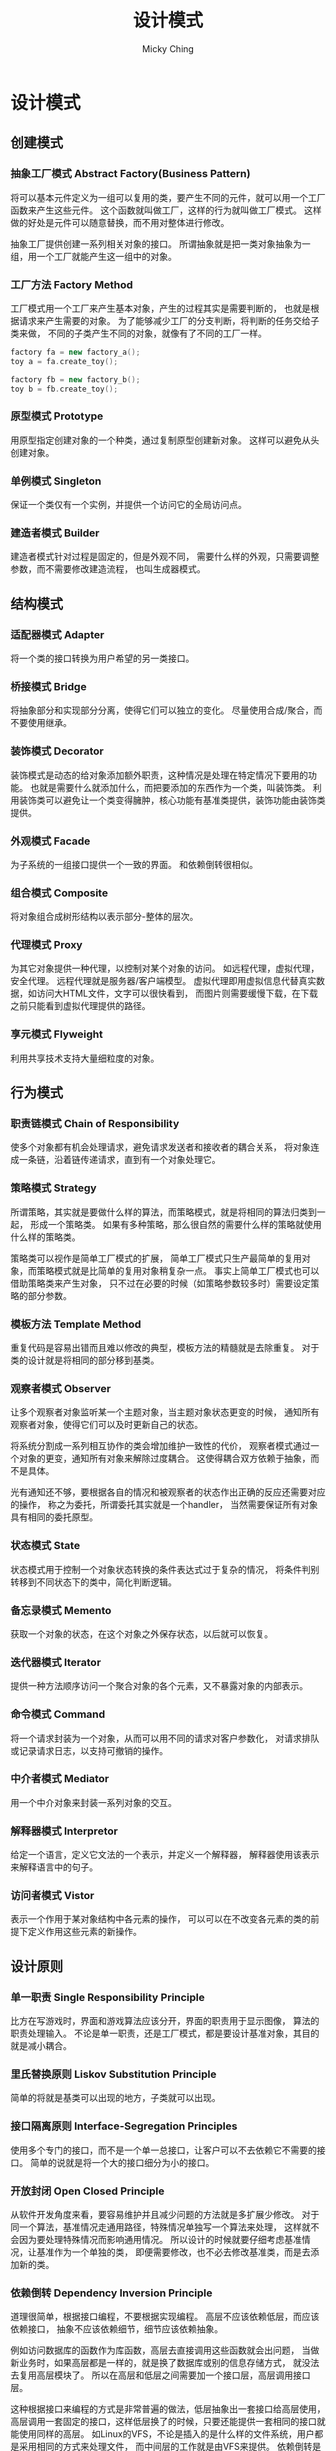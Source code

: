 #+TITLE: 设计模式
#+AUTHOR: Micky Ching
#+OPTIONS: H:4 ^:nil
#+LATEX_CLASS: latex-doc
#+PAGE_TAGS: design-pattern

* 设计模式
** 创建模式

*** 抽象工厂模式 Abstract Factory(Business Pattern)
#+HTML: <!--abstract-begin-->
将可以基本元件定义为一组可以复用的类，要产生不同的元件，就可以用一个工厂函数来产生这些元件。
这个函数就叫做工厂，这样的行为就叫做工厂模式。
这样做的好处是元件可以随意替换，而不用对整体进行修改。

抽象工厂提供创建一系列相关对象的接口。
所谓抽象就是把一类对象抽象为一组，用一个工厂就能产生这一组中的对象。
#+HTML: <!--abstract-end-->

*** 工厂方法 Factory Method
工厂模式用一个工厂来产生基本对象，产生的过程其实是需要判断的，
也就是根据请求来产生需要的对象。
为了能够减少工厂的分支判断，将判断的任务交给子类来做，
不同的子类产生不同的对象，就像有了不同的工厂一样。

#+BEGIN_SRC cpp
factory fa = new factory_a();
toy a = fa.create_toy();

factory fb = new factory_b();
toy b = fb.create_toy();
#+END_SRC

*** 原型模式 Prototype
用原型指定创建对象的一个种类，通过复制原型创建新对象。
这样可以避免从头创建对象。

*** 单例模式 Singleton
保证一个类仅有一个实例，并提供一个访问它的全局访问点。

*** 建造者模式 Builder
建造者模式针对过程是固定的，但是外观不同，
需要什么样的外观，只需要调整参数，而不需要修改建造流程，
也叫生成器模式。

** 结构模式

*** 适配器模式 Adapter
将一个类的接口转换为用户希望的另一类接口。

*** 桥接模式 Bridge
将抽象部分和实现部分分离，使得它们可以独立的变化。
尽量使用合成/聚合，而不要使用继承。

*** 装饰模式 Decorator
装饰模式是动态的给对象添加额外职责，这种情况是处理在特定情况下要用的功能。
也就是需要什么就添加什么，而把要添加的东西作为一个类，叫装饰类。
利用装饰类可以避免让一个类变得臃肿，核心功能有基准类提供，装饰功能由装饰类提供。

*** 外观模式 Facade
为子系统的一组接口提供一个一致的界面。
和依赖倒转很相似。

*** 组合模式 Composite
将对象组合成树形结构以表示部分-整体的层次。

*** 代理模式 Proxy
为其它对象提供一种代理，以控制对某个对象的访问。
如远程代理，虚拟代理，安全代理。
远程代理就是服务器/客户端模型。
虚拟代理即用虚拟信息代替真实数据，如访问大HTML文件，文字可以很快看到，
而图片则需要缓慢下载，在下载之前只能看到虚拟代理提供的路径。

*** 享元模式 Flyweight
利用共享技术支持大量细粒度的对象。

** 行为模式

*** 职责链模式 Chain of Responsibility
使多个对象都有机会处理请求，避免请求发送者和接收者的耦合关系，
将对象连成一条链，沿着链传递请求，直到有一个对象处理它。

*** 策略模式 Strategy
所谓策略，其实就是要做什么样的算法，而策略模式，就是将相同的算法归类到一起，
形成一个策略类。
如果有多种策略，那么很自然的需要什么样的策略就使用什么样的策略类。

策略类可以视作是简单工厂模式的扩展，
简单工厂模式只生产最简单的复用对象，而策略模式就是比简单的复用对象稍复杂一点。
事实上简单工厂模式也可以借助策略类来产生对象，
只不过在必要的时候（如策略参数较多时）需要设定策略的部分参数。

*** 模板方法 Template Method
重复代码是容易出错而且难以修改的典型，模板方法的精髓就是去除重复。
对于类的设计就是将相同的部分移到基类。

*** 观察者模式 Observer
让多个观察者对象监听某一个主题对象，当主题对象状态更变的时候，
通知所有观察者对象，使得它们可以及时更新自己的状态。

将系统分割成一系列相互协作的类会增加维护一致性的代价，
观察者模式通过一个对象的更变，通知所有对象来解除过度耦合。
这使得耦合双方依赖于抽象，而不是具体。

光有通知还不够，要根据各自的情况和被观察者的状态作出正确的反应还需要对应的操作，
称之为委托，所谓委托其实就是一个handler，
当然需要保证所有对象具有相同的委托原型。

*** 状态模式 State
状态模式用于控制一个对象状态转换的条件表达式过于复杂的情况，
将条件判别转移到不同状态下的类中，简化判断逻辑。

*** 备忘录模式 Memento
获取一个对象的状态，在这个对象之外保存状态，以后就可以恢复。

*** 迭代器模式 Iterator
提供一种方法顺序访问一个聚合对象的各个元素，又不暴露对象的内部表示。

*** 命令模式 Command
将一个请求封装为一个对象，从而可以用不同的请求对客户参数化，
对请求排队或记录请求日志，以支持可撤销的操作。

*** 中介者模式 Mediator
用一个中介对象来封装一系列对象的交互。

*** 解释器模式 Interpretor
给定一个语言，定义它文法的一个表示，并定义一个解释器，
解释器使用该表示来解释语言中的句子。

*** 访问者模式 Vistor
表示一个作用于某对象结构中各元素的操作，
可以可以在不改变各元素的类的前提下定义作用这些元素的新操作。

** 设计原则

*** 单一职责 Single Responsibility Principle
比方在写游戏时，界面和游戏算法应该分开，界面的职责用于显示图像，
算法的职责处理输入。
不论是单一职责，还是工厂模式，都是要设计基准对象，其目的就是减小耦合。

*** 里氏替换原则 Liskov Substitution Principle
简单的将就是基类可以出现的地方，子类就可以出现。

*** 接口隔离原则 Interface-Segregation Principles
使用多个专门的接口，而不是一个单一总接口，让客户可以不去依赖它不需要的接口。
简单的说就是将一个大的接口细分为小的接口。

*** 开放封闭 Open Closed Principle
从软件开发角度来看，要容易维护并且减少问题的方法就是多扩展少修改。
对于同一个算法，基准情况走通用路径，特殊情况单独写一个算法来处理，
这样就不会因为要处理特殊情况而影响通用情况。
所以设计的时候就要仔细考虑基准情况，让基准作为一个单独的类，
即便需要修改，也不必去修改基准类，而是去添加新的类。

*** 依赖倒转 Dependency Inversion Principle
道理很简单，根据接口编程，不要根据实现编程。
高层不应该依赖低层，而应该依赖接口，
抽象不应该依赖细节，细节应该依赖抽象。

例如访问数据库的函数作为库函数，高层去直接调用这些函数就会出问题，
当做新业务时，如果高层都是一样的，就是换了数据库或别的信息存储方式，
就没法去复用高层模块了。
所以在高层和低层之间需要加一个接口层，高层调用接口层。

这种根据接口来编程的方式是非常普遍的做法，低层抽象出一套接口给高层使用，
高层调用一套固定的接口，这样低层换了的时候，只要还能提供一套相同的接口就能使用同样的高层。
如Linux的VFS，不论是插入的是什么样的文件系统，用户都是采用相同的方式来处理文件，
而中间层的工作就是由VFS来提供。
依赖倒转是面向对象的经典原则，C语言虽然不是面向对象语言，VFS却用C实现了面向对象的一个经典案例。

*** 迪米特法则 Law of emeter
如果两个类不彼此直接通信，那么就不要直接相互作用，
如果一个类需要调用另一个类的某个方法的话，可以通过第三者转发。
和依赖倒转很相似。

* UML类图
** 基本关系
泛化关系（继承关系和实现关系）：表示is a关系，即继承或实现。
具体的说包括类与类的继承，接口与接口的继承，类对接口的实现（也叫实现关系）。
用空心箭头表示，箭头指向被继承类。如果是继承用实线，如果是实现则要用虚线。
#+BEGIN_CENTER
#+ATTR_LATEX: :float t :placement [H] :width 6cm
file:fig/design-pattern/uml-generalization.png
#+END_CENTER

依赖关系：表示use a关系，一个类使用另一个类，这种关系具有偶然性，
临时性，是非常弱的一种关系。
如A是B的局部变量或成员函数的参数。
用大于箭头表示，箭头指向被使用类。并且注意是用虚线连接。
#+BEGIN_CENTER
#+ATTR_LATEX: :float t :placement [H] :width 6cm
file:fig/design-pattern/uml-dependency.jpg
#+END_CENTER

关联关系：是reference a关系，这是一种双方平等、稳定的长期的关系。
可以是单向也可以是双向引用。
用大于箭头表示，箭头指向被引用类，实线连接。
#+BEGIN_CENTER
#+ATTR_LATEX: :float t :placement [H] :width 6cm
file:fig/design-pattern/uml-association.jpg
#+END_CENTER

聚合关系：是has a关系，是整体和部分的关系。但是这个整体和部分是可以分离的。
聚合比关联关系更强，所以在箭头发出端多了一个空菱形。
#+BEGIN_CENTER
#+ATTR_LATEX: :float t :placement [H] :width 6cm
file:fig/design-pattern/uml-aggregation.jpg
#+END_CENTER

组合关系：是contains a关系，整体和部分是不可分离的。
组合关系比聚合关系更强，所以将空菱形变为实心菱形。
#+BEGIN_CENTER
#+ATTR_LATEX: :float t :placement [H] :width 6cm
file:fig/design-pattern/uml-composition.jpg
#+END_CENTER

多重关系：通常在关联、聚合、组合中使用，代表有多少个关联对象存在。
使用数字..星号（数字）表示。

下图表达一个比较复杂的UML示例：
#+BEGIN_CENTER
#+ATTR_LATEX: :float t :placement [H] :width 6cm
file:fig/design-pattern/uml-example.jpg
#+END_CENTER

* 参考资料
- [[http://coolshell.cn/articles/8961.html][从面向对象的设计模式看软件设计]]
- [[http://blog.csdn.net/lovelion/article/details/7536532][面向对象设计原则概述]]
- [[http://blog.csdn.net/lovelion/article/category/738450][设计模式文章列表（刘伟）]]

